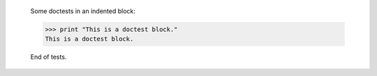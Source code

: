     Some doctests in an indented block:

    >>> print "This is a doctest block."
    This is a doctest block.

    End of tests.